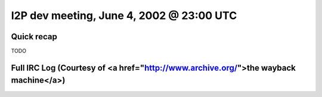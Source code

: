 I2P dev meeting, June 4, 2002 @ 23:00 UTC
=========================================

Quick recap
-----------

TODO

Full IRC Log (Courtesy of <a href="http://www.archive.org/">the wayback machine</a>)
------------
